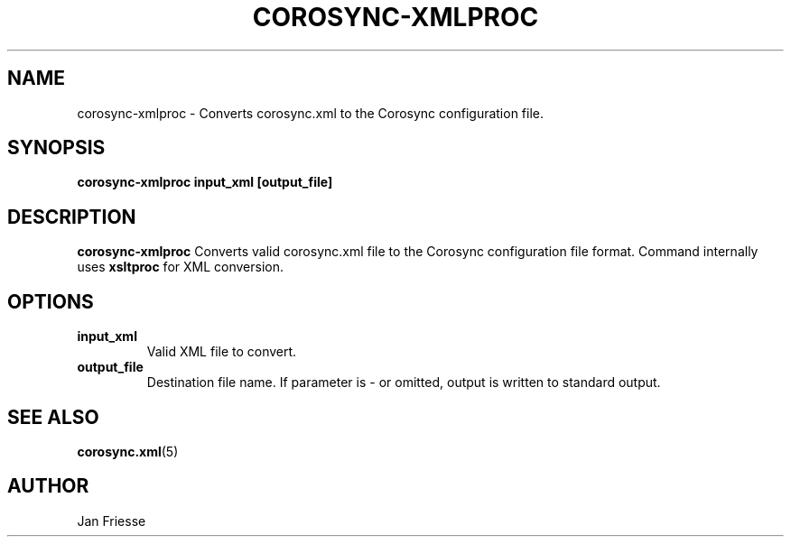 .\"/*
.\" * Copyright (C) 2011 Red Hat, Inc.
.\" *
.\" * All rights reserved.
.\" *
.\" * Author: Jan Friesse <jfriesse@redhat.com>
.\" *
.\" * This software licensed under BSD license, the text of which follows:
.\" *
.\" * Redistribution and use in source and binary forms, with or without
.\" * modification, are permitted provided that the following conditions are met:
.\" *
.\" * - Redistributions of source code must retain the above copyright notice,
.\" *   this list of conditions and the following disclaimer.
.\" * - Redistributions in binary form must reproduce the above copyright notice,
.\" *   this list of conditions and the following disclaimer in the documentation
.\" *   and/or other materials provided with the distribution.
.\" * - Neither the name of Red Hat, Inc. nor the names of its
.\" *   contributors may be used to endorse or promote products derived from this
.\" *   software without specific prior written permission.
.\" *
.\" * THIS SOFTWARE IS PROVIDED BY THE COPYRIGHT HOLDERS AND CONTRIBUTORS "AS IS"
.\" * AND ANY EXPRESS OR IMPLIED WARRANTIES, INCLUDING, BUT NOT LIMITED TO, THE
.\" * IMPLIED WARRANTIES OF MERCHANTABILITY AND FITNESS FOR A PARTICULAR PURPOSE
.\" * ARE DISCLAIMED. IN NO EVENT SHALL THE COPYRIGHT OWNER OR CONTRIBUTORS BE
.\" * LIABLE FOR ANY DIRECT, INDIRECT, INCIDENTAL, SPECIAL, EXEMPLARY, OR
.\" * CONSEQUENTIAL DAMAGES (INCLUDING, BUT NOT LIMITED TO, PROCUREMENT OF
.\" * SUBSTITUTE GOODS OR SERVICES; LOSS OF USE, DATA, OR PROFITS; OR BUSINESS
.\" * INTERRUPTION) HOWEVER CAUSED AND ON ANY THEORY OF LIABILITY, WHETHER IN
.\" * CONTRACT, STRICT LIABILITY, OR TORT (INCLUDING NEGLIGENCE OR OTHERWISE)
.\" * ARISING IN ANY WAY OUT OF THE USE OF THIS SOFTWARE, EVEN IF ADVISED OF
.\" * THE POSSIBILITY OF SUCH DAMAGE.
.\" */
.TH COROSYNC-XMLPROC 8 2011-12-16
.SH NAME
corosync-xmlproc \- Converts corosync.xml to the Corosync configuration file.
.SH SYNOPSIS
.B "corosync-xmlproc input_xml [output_file]"
.SH DESCRIPTION
.B corosync-xmlproc
Converts valid corosync.xml file to the Corosync configuration file format. Command internally
uses
.B
xsltproc
for XML conversion.
.SH OPTIONS
.TP
.B input_xml
Valid XML file to convert.
.TP
.B output_file
Destination file name. If parameter is - or omitted, output is written to standard output.
.SH SEE ALSO
.BR corosync.xml (5)
.SH AUTHOR
Jan Friesse
.PP
